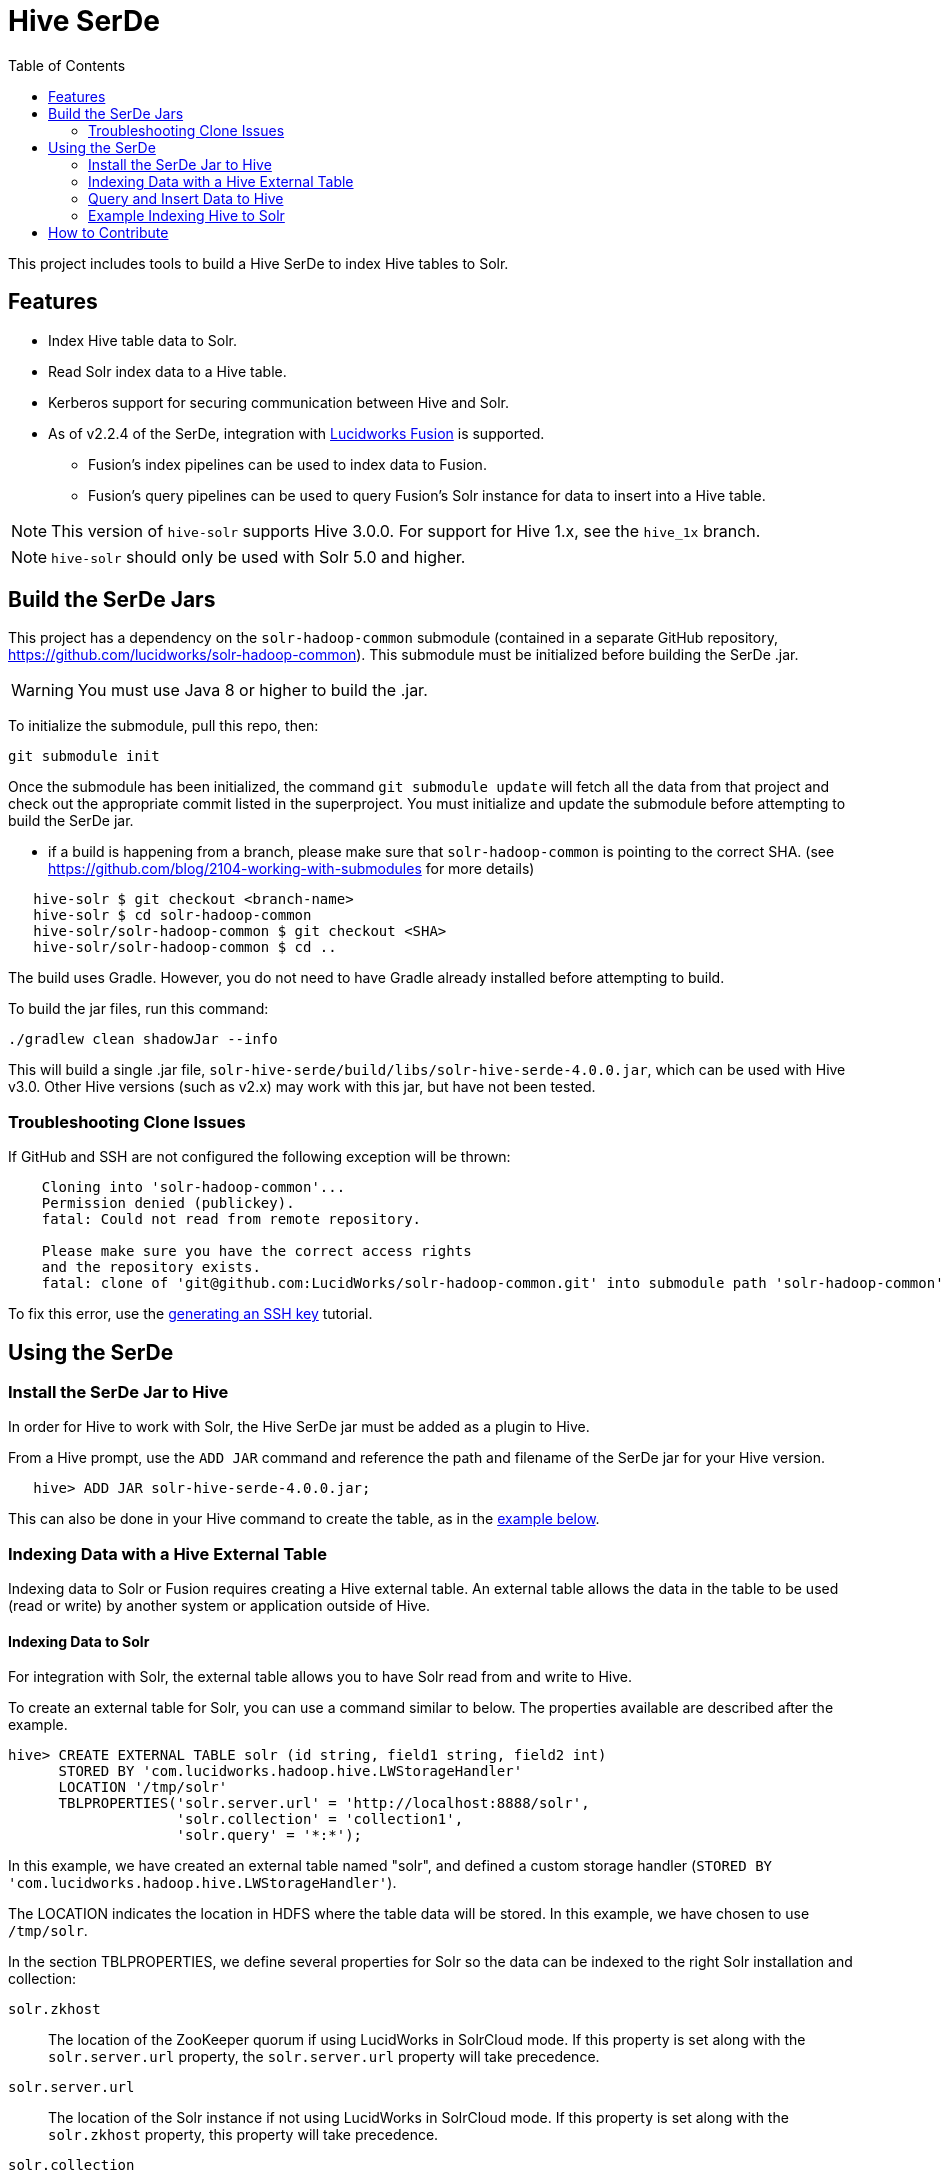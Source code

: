 :packageUser: solr
:connectorVersion: 4.0.0
:toc:

= Hive SerDe

This project includes tools to build a Hive SerDe to index Hive tables to Solr.

// tag::hive-features[]
== Features

* Index Hive table data to Solr.
* Read Solr index data to a Hive table.
* Kerberos support for securing communication between Hive and Solr.
* As of v2.2.4 of the SerDe, integration with http://lucidworks.com/products[Lucidworks Fusion] is supported.
** Fusion's index pipelines can be used to index data to Fusion.
** Fusion's query pipelines can be used to query Fusion's Solr instance for data to insert into a Hive table.
// end::hive-features[]


NOTE: This version of `hive-solr` supports Hive 3.0.0. For support for Hive 1.x, see the `hive_1x` branch.

NOTE: `hive-solr` should only be used with Solr 5.0 and higher.

// tag::build-hive[]
== Build the SerDe Jars

This project has a dependency on the `solr-hadoop-common` submodule (contained in a separate GitHub repository, https://github.com/lucidworks/solr-hadoop-common). This submodule must be initialized before building the SerDe .jar.

WARNING: You must use Java 8 or higher to build the .jar.

To initialize the submodule, pull this repo, then:

[source,bash]
git submodule init

Once the submodule has been initialized, the command `git submodule update` will fetch all the data from that project and check out the appropriate commit listed in the superproject. You must initialize and update the submodule before attempting to build the SerDe jar.

* if a build is happening from a branch, please make sure that `solr-hadoop-common` is pointing to the correct SHA.
(see https://github.com/blog/2104-working-with-submodules for more details)
[source]
----
   hive-solr $ git checkout <branch-name>
   hive-solr $ cd solr-hadoop-common
   hive-solr/solr-hadoop-common $ git checkout <SHA>
   hive-solr/solr-hadoop-common $ cd ..
----

The build uses Gradle. However, you do not need to have Gradle already installed before attempting to build.

To build the jar files, run this command:

[source,bash]
----
./gradlew clean shadowJar --info
----

This will build a single .jar file, `solr-hive-serde/build/libs/{packageUser}-hive-serde-{connectorVersion}.jar`, which can be used with Hive v3.0.  Other Hive versions (such as v2.x) may work with this jar, but have not been tested.

=== Troubleshooting Clone Issues

If GitHub and SSH are not configured the following exception will be thrown:

[source]
----
    Cloning into 'solr-hadoop-common'...
    Permission denied (publickey).
    fatal: Could not read from remote repository.

    Please make sure you have the correct access rights
    and the repository exists.
    fatal: clone of 'git@github.com:LucidWorks/solr-hadoop-common.git' into submodule path 'solr-hadoop-common' failed
----

To fix this error, use the https://help.github.com/articles/generating-an-ssh-key/[generating an SSH key] tutorial.

// end::build-hive[]

// tag: using-serde[]
== Using the SerDe

// tag::install-hive[]
=== Install the SerDe Jar to Hive

In order for Hive to work with Solr, the Hive SerDe jar must be added as a plugin to Hive.

From a Hive prompt, use the `ADD JAR` command and reference the path and filename of the SerDe jar for your Hive version.

[source,subs="verbatim,attributes"]
   hive> ADD JAR {packageUser}-hive-serde-{connectorVersion}.jar;

This can also be done in your Hive command to create the table, as in the <<example-hive,example below>>.
// end::install-hive[]

// tag::create-table-intro[]
=== Indexing Data with a Hive External Table

Indexing data to Solr or Fusion requires creating a Hive external table. An external table allows the data in the table to be used (read or write) by another system or application outside of Hive.
// end::create-table-intro[]

// tag::index-solr[]
==== Indexing Data to Solr

For integration with Solr, the external table allows you to have Solr read from and write to Hive.

To create an external table for Solr, you can use a command similar to below. The properties available are described after the example.

[source,sql]
hive> CREATE EXTERNAL TABLE solr (id string, field1 string, field2 int)
      STORED BY 'com.lucidworks.hadoop.hive.LWStorageHandler'
      LOCATION '/tmp/solr'
      TBLPROPERTIES('solr.server.url' = 'http://localhost:8888/solr',
                    'solr.collection' = 'collection1',
                    'solr.query' = '*:*');

In this example, we have created an external table named "solr", and defined a custom storage handler (`STORED BY 'com.lucidworks.hadoop.hive.LWStorageHandler'`).

The LOCATION indicates the location in HDFS where the table data will be stored. In this example, we have chosen to use `/tmp/solr`.

In the section TBLPROPERTIES, we define several properties for Solr so the data can be indexed to the right Solr installation and collection:

`solr.zkhost`::
The location of the ZooKeeper quorum if using LucidWorks in SolrCloud mode. If this property is set along with the `solr.server.url` property, the `solr.server.url` property will take precedence.

`solr.server.url`::
The location of the Solr instance if not using LucidWorks in SolrCloud mode. If this property is set along with the `solr.zkhost` property, this property will take precedence.

`solr.collection`::
The Solr collection for this table. If not defined, an exception will be thrown.

`solr.query`::
The specific Solr query to execute to read this table. If not defined, a default of `\*:*` will be used. This property is not needed when loading data to a table, but is needed when defining the table so Hive can later read the table.

`lww.commit.on.close`::
If true, inserts will be automatically committed when the connection is closed. True is the default.

`lww.jaas.file`::
Used only when indexing to or reading from a Solr cluster secured with Kerberos.
+
This property defines the path to a JAAS file that contains a service principal and keytab location for a user who is authorized to read from and write to Solr and Hive.
+
The JAAS configuration file *must* be copied to the same path on every node where a Node Manager is running (i.e., every node where map/reduce tasks are executed). Here is a sample section of a JAAS file:
+
[source]
Client { --<1>
  com.sun.security.auth.module.Krb5LoginModule required
  useKeyTab=true
  keyTab="/data/solr-indexer.keytab" --<2>
  storeKey=true
  useTicketCache=true
  debug=true
  principal="solr-indexer@SOLRSERVER.COM"; --<3>
};
+
<1> The name of this section of the JAAS file. This name will be used with the `lww.jaas.appname` parameter.
<2> The location of the keytab file.
<3> The service principal name. This should be a different principal than the one used for Solr, but must have access to both Solr and Hive.

`lww.jaas.appname`::
Used only when indexing to or reading from a Solr cluster secured with Kerberos.
+
This property provides the name of the section in the JAAS file that includes the correct service principal and keytab path.

If the table needs to be dropped at a later time, you can use the DROP TABLE command in Hive. This will remove the metadata stored in the table in Hive, but will not modify the underlying data (in this case, the Solr index).

// end::index-solr[]

// tag::index-fusion[]
==== Indexing Data to Fusion
If you use Lucidworks Fusion, you can index data from Hive to Solr via Fusion's index pipelines. These pipelines allow you several options for further transforming your data.

[TIP]
====
If you are using Fusion v3.0.x, you already have the Hive SerDe in Fusion's `./apps/connectors/resources/lucid.hadoop/jobs` directory. The SerDe jar that supports Fusion is v2.2.4 or higher. This was released with Fusion 3.0.

If you are using Fusion 3.1.x, you will need to download the Hive SerDe from http://lucidworks.com/connectors/. Choose the proper Hadoop distribution and the resulting .zip file will include the Hive SerDe.

A 2.2.4 or higher jar built from this repository will also work with Fusion 2.4.x releases.
====

This is an example Hive command to create an external table to index documents in Fusion and to query the table later.

[source,sql]
----
hive> CREATE EXTERNAL TABLE fusion (id string, field1 string, field2 int)
      STORED BY 'com.lucidworks.hadoop.hive.FusionStorageHandler'
      LOCATION '/tmp/fusion'
      TBLPROPERTIES('fusion.endpoints' = 'http://localhost:8764/api/apollo/index-pipelines/<pipeline>/collections/<collection>/index',
                    'fusion.fail.on.error' = 'false',
                    'fusion.buffer.timeoutms' = '1000',
                    'fusion.batchSize' = '500',
                    'fusion.realm' = 'KERBEROS',
                    'fusion.user' = 'fusion-indexer@FUSIONSERVER.COM',
                    'java.security.auth.login.config' = '/path/to/JAAS/file',
                    'fusion.jaas.appname' = 'FusionClient',
                    'fusion.query.endpoints' = 'http://localhost:8764/api/apollo/query-pipelines/pipeline-id/collections/collection-id',
                    'fusion.query' = '*:*');
----

In this example, we have created an external table named "fusion", and defined a custom storage handler (`STORED BY 'com.lucidworks.hadoop.hive.FusionStorageHandler'`).

The LOCATION indicates the location in HDFS where the table data will be stored. In this example, we have chosen to use `/tmp/fusion`.

In the section TBLPROPERTIES, we define several properties for Fusion so the data can be indexed to the right Fusion installation and collection:

`fusion.endpoints`::
The full URL to the index pipeline in Fusion. The URL should include the pipeline name and the collection data will be indexed to.

`fusion.fail.on.error`::
If `true`, when an error is encountered, such as if a row could not be parsed, indexing will stop. This is `false` by default.

`fusion.buffer.timeoutms`::
The amount of time, in milliseconds, to buffer documents before sending them to Fusion. The default is 1000. Documents will be sent to Fusion when either this value or `fusion.batchSize` is met.

`fusion.batchSize`::
The number of documents to batch before sending the batch to Fusion. The default is 500. Documents will be sent to Fusion when either this value or `fusion.buffer.timeoutms` is met.

`fusion.realm`::
This is used with `fusion.user` and `fusion.password` to authenticate to Fusion for indexing data. Two options are supported, `KERBEROS` or `NATIVE`.
+
Kerberos authentication is supported with the additional definition of a JAAS file. The properties `java.security.auth.login.config` and `fusion.jaas.appname` are used to define the location of the JAAS file and the section of the file to use.
+
Native authentication uses a Fusion-defined username and password. This user must exist in Fusion, and have the proper permissions to index documents.

`fusion.user`::
The Fusion username or Kerberos principal to use for authentication to Fusion. If a Fusion username is used (`'fusion.realm' = 'NATIVE'`), the `fusion.password` must also be supplied.

`fusion.password`::
This property is not shown in the example above. The password for the `fusion.user` when the `fusion.realm` is `NATIVE`.

`java.security.auth.login.config`::
This property defines the path to a JAAS file that contains a service principal and keytab location for a user who is authorized to read from and write to Fusion and Hive.
+
The JAAS configuration file *must* be copied to the same path on every node where a Node Manager is running (i.e., every node where map/reduce tasks are executed). Here is a sample section of a JAAS file:
+
[source]
Client { --<1>
  com.sun.security.auth.module.Krb5LoginModule required
  useKeyTab=true
  keyTab="/data/fusion-indexer.keytab" --<2>
  storeKey=true
  useTicketCache=true
  debug=true
  principal="fusion-indexer@FUSIONSERVER.COM"; --<3>
};
+
<1> The name of this section of the JAAS file. This name will be used with the `fusion.jaas.appname` parameter.
<2> The location of the keytab file.
<3> The service principal name. This should be a different principal than the one used for Fusion, but must have access to both Fusion and Hive. This name is used with the `fusion.user` parameter described above.

`fusion.jaas.appname`::
Used only when indexing to or reading from Fusion when it is secured with Kerberos.
+
This property provides the name of the section in the JAAS file that includes the correct service principal and keytab path.

`fusion.query.endpoints`::
The full URL to a query pipeline in Fusion. The URL should include the pipeline name and the collection data will be read from. You should also specify the request handler to be used.
+
If you do not intend to query your Fusion data from Hive, you can skip this parameter.

`fusion.query`::
The query to run in Fusion to select records to be read into Hive. This is `\*:*` by default, which selects all records in the index.
+
If you do not intend to query your Fusion data from Hive, you can skip this parameter.

// end::index-fusion[]


// tag::query-hive[]
=== Query and Insert Data to Hive

Once the table is configured, any syntactically correct Hive query will be able to query the index.

For example, to select three fields named "id", "field1", and "field2" from the "solr" table, you would use a query such as:

`hive> SELECT id, field1, field2 FROM solr;`

Replace the table name as appropriate to use this example with your data.

To join data from tables, you can make a request such as:

[source,sql]
hive> SELECT id, field1, field2 FROM solr left
      JOIN sometable right
      WHERE left.id = right.id;

And finally, to insert data to a table, simply use the Solr table as the target for the Hive INSERT statement, such as:

[source,sql]
hive> INSERT INTO solr
      SELECT id, field1, field2 FROM sometable;

// end::query-hive[]

// tag::example-hive[]
=== Example Indexing Hive to Solr
Solr includes a small number of sample documents for use when getting started. One of these is a CSV file containing book metadata. This file is found in your Solr installation, at `$SOLR_HOME/example/exampledocs/books.csv`.

Using the sample `books.csv` file, we can see a detailed example of creating a table, loading data to it, and indexing that data to Solr.

[source,sql,subs="verbatim,attributes,callouts"]
----
CREATE TABLE books (id STRING, cat STRING, title STRING, price FLOAT, in_stock BOOLEAN, author STRING, series STRING, seq INT, genre STRING) ROW FORMAT DELIMITED FIELDS TERMINATED BY ','; --<1>

LOAD DATA LOCAL INPATH '/solr/example/exampledocs/books.csv' OVERWRITE INTO TABLE books; --<2>

ADD JAR {packageUser}-hive-serde-{connectorVersion}.jar; --<3>

CREATE EXTERNAL TABLE solr (id STRING, cat_s STRING, title_s STRING, price_f FLOAT, in_stock_b BOOLEAN, author_s STRING, series_s STRING, seq_i INT, genre_s STRING) --<4>
     STORED BY 'com.lucidworks.hadoop.hive.LWStorageHandler' --<5>
     LOCATION '/tmp/solr' --<6>
     TBLPROPERTIES('solr.zkhost' = 'zknode1:2181,zknode2:2181,zknode3:2181/solr',
                   'solr.collection' = 'gettingstarted',
                   'solr.query' = '*:*', --<7>
                   'lww.jaas.file' = '/data/jaas-client.conf'); --<8>


INSERT OVERWRITE TABLE solr SELECT b.* FROM books b;
----

<1> Define the table `books`, and provide the field names and field types that will make up the table.
<2> Load the data from the `books.csv` file.
<3> Add the `{packageUser}-hive-serde-{connectorVersion}.jar` file to Hive. Note the jar name shown here omits the version information which will be included in the jar file you have. If you are using Hive 0.13, you must also use a jar specifically built for 0.13.
<4> Create an external table named `solr`, and provide the field names and field types that will make up the table. These will be the same field names as in your local Hive table, so we can index all of the same data to Solr.
<5> Define the custom storage handler provided by the `{packageUser}-hive-serde-{connectorVersion}.jar`.
<6> Define storage location in HDFS.
<7> The query to run in Solr to read records from Solr for use in Hive.
<8> Define the location of Solr (or ZooKeeper if using SolrCloud), the collection in Solr to index the data to, and the query to use when reading the table. This example also refers to a JAAS configuration file that will be used to authenticate to the Kerberized Solr cluster.

// end::example-hive[]
// end::using-serde[]

// tag::contribute[]
== How to Contribute

. Fork this repo i.e. <username|organization>/hadoop-solr, following the http://help.github.com/fork-a-repo/[fork a repo/] tutorial. Then, clone the forked repo on your local machine:
+
[source, git]
$ git clone https://github.com/<username|organization>/hadoop-solr.git
+
. Configure remotes with the https://help.github.com/articles/configuring-a-remote-for-a-fork/[configuring remotes] tutorial.
. Create a new branch:
+
[source]
$ git checkout -b new_branch
$ git push origin new_branch
+
Use the https://help.github.com/articles/creating-and-deleting-branches-within-your-repository/[creating branches] tutorial to create the branch from GitHub UI if you prefer.
+
. Develop on `new_branch` branch only, *do not merge `new_branch` to your master*. Commit changes to `new_branch` as often as you like:
+
[source]
$ git add <filename>
$ git commit -m 'commit message'
+
. Push your changes to GitHub.
+
[source]
$ git push origin new_branch
+
. Repeat the commit & push steps until your development is complete.
. Before submitting a pull request, fetch upstream changes that were done by other contributors:
+
[source]
$ git fetch upstream
+
. And update master locally:
+
[source]
$ git checkout master
$ git pull upstream master
+
. Merge master branch into `new_branch` in order to avoid conflicts:
+
[source]
$ git checkout new_branch
$ git merge master
+
. If conflicts happen, use the  https://help.github.com/articles/resolving-a-merge-conflict-from-the-command-line/[resolving merge conflicts] tutorial to fix them:
. Push master changes to `new_branch` branch
+
[source]
$ git push origin new_branch
+
. Add jUnits, as appropriate, to test your changes.
. When all testing is done, use the https://help.github.com/articles/creating-a-pull-request/[create a pull request] tutorial to submit your change to the repo.

[NOTE]
====
Please be sure that your pull request sends only your changes, and no others. Check it using the command:

[source]
git diff new_branch upstream/master
====

// end::contribute[]

